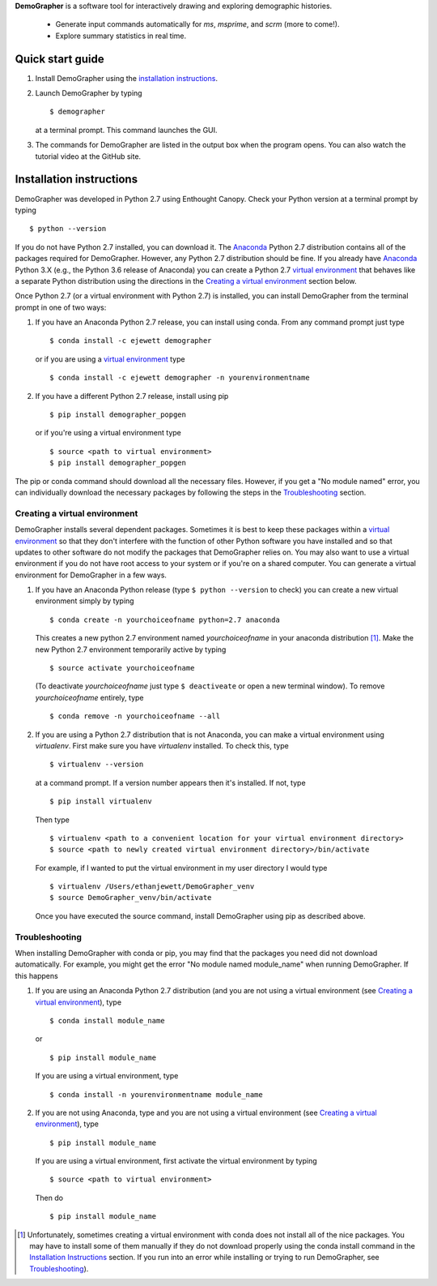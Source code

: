 **DemoGrapher** is a software tool for interactively drawing and exploring demographic histories.

   - Generate input commands automatically for *ms*, *msprime*, and *scrm* (more to come!).
   - Explore summary statistics in real time.


.. image:: https://github.com/ejewett/demographer/blob/master/DemoGrapherFeatures.png
   :height: 100px
   :width: 200 px
   :scale: 50 %
   :alt: DemoGrapherFeatures... Guess you'll just have to download it to see them:)
   :align: left


Quick start guide
=================

1. Install DemoGrapher using the `installation instructions`_.
   
2. Launch DemoGrapher by typing ::

     $ demographer

   at a terminal prompt. This command launches the GUI.

3. The commands for DemoGrapher are listed in the output box when
   the program opens. You can also watch the tutorial video at
   the GitHub site.


Installation instructions
=========================

DemoGrapher was developed in Python 2.7 using Enthought Canopy. Check
your Python version at a terminal prompt by typing ::

    $ python --version
    
If you do not have Python 2.7 installed, you can download it. The Anaconda_ 
Python 2.7 distribution contains all of the packages required for DemoGrapher. However,
any Python 2.7 distribution should be fine. If you already have Anaconda_ Python 3.X
(e.g., the Python 3.6 release of Anaconda) you can create a Python 2.7 `virtual environment`_
that behaves like a separate Python distribution using the directions in 
the `Creating a virtual environment`_ section below.

Once Python 2.7 (or a virtual environment with Python 2.7) is installed, 
you can install DemoGrapher from the terminal prompt in one of two ways:

1. If you have an Anaconda Python 2.7 release, you can install using conda. From any
   command prompt just type ::

    $ conda install -c ejewett demographer
    
   or if you are using a `virtual environment`_ type  ::
   
    $ conda install -c ejewett demographer -n yourenvironmentname
    
2. If you have a different Python 2.7 release, install using pip ::

    $ pip install demographer_popgen   
    
   or if you're using a virtual environment type ::
   
    $ source <path to virtual environment>
    $ pip install demographer_popgen
    

The pip or conda command should download all the necessary files. However, if
you get a "No module named" error, you can individually download the necessary
packages by following the steps in the Troubleshooting_ section.


.. _Anaconda: https://www.continuum.io/downloads


Creating a virtual environment
------------------------------
DemoGrapher installs several dependent packages. Sometimes it is best to
keep these packages within a `virtual environment`_ so that they don't
interfere with the function of other Python software you have installed
and so that updates to other software do not modify the packages that
DemoGrapher relies on. You may also want to use a virtual environment if
you do not have root access to your system or if you're on a shared computer.
You can generate a virtual environment for DemoGrapher in a few ways.

1. If you have an Anaconda Python release (type ``$ python --version`` to check)
   you can create a new virtual environment simply by typing ::
   
     $ conda create -n yourchoiceofname python=2.7 anaconda
    
   This creates a new python 2.7 environment named *yourchoiceofname*
   in your anaconda distribution [1]_. Make the new Python 2.7 
   environment temporarily active by typing ::

     $ source activate yourchoiceofname
   
   (To deactivate *yourchoiceofname* just type ``$ deactiveate`` or open
   a new terminal window). To remove *yourchoiceofname* entirely, type ::
   
     $ conda remove -n yourchoiceofname --all   
     
2. If you are using a Python 2.7 distribution that is not Anaconda,
   you can make a virtual environment using *virtualenv*. First make 
   sure you have *virtualenv* installed. To check this, type ::
   
     $ virtualenv --version

   at a command prompt. If a version number appears then it's installed.
   If not, type ::
   
     $ pip install virtualenv
   
   Then type ::

     $ virtualenv <path to a convenient location for your virtual environment directory>
     $ source <path to newly created virtual environment directory>/bin/activate

   For example, if I wanted to put the virtual environment in my user directory
   I would type ::

	 $ virtualenv /Users/ethanjewett/DemoGrapher_venv
	 $ source DemoGrapher_venv/bin/activate

   Once you have executed the source command, install DemoGrapher using
   pip as described above.

.. _virtual environment: http://docs.python-guide.org/en/latest/dev/virtualenvs/


Troubleshooting
---------------
When installing DemoGrapher with conda or pip, you may find that the packages
you need did not download automatically. For example, you might get the error
"No module named module_name" when running DemoGrapher. If this happens

1. If you are using an Anaconda Python 2.7 distribution (and you are not
   using a virtual environment (see `Creating a virtual environment`_), type ::

     $ conda install module_name
    
   or ::
   
     $ pip install module_name

   If you are using a virtual environment, type ::

     $ conda install -n yourenvironmentname module_name
     

2. If you are not using Anaconda, type and you are not using a virtual
   environment (see `Creating a virtual environment`_), type ::
   
     $ pip install module_name
     
   If you are using a virtual environment, first activate the virtual 
   environment by typing ::

     $ source <path to virtual environment>

   Then do ::
   
     $ pip install module_name


.. [1] Unfortunately, sometimes creating a virtual environment with conda does not install 
       all of the nice packages. You may have to install some of them manually if they do 
       not download properly using the conda install command in the `Installation Instructions`_ section.
       If you run into an error while installing or trying to run DemoGrapher,
       see Troubleshooting_).
